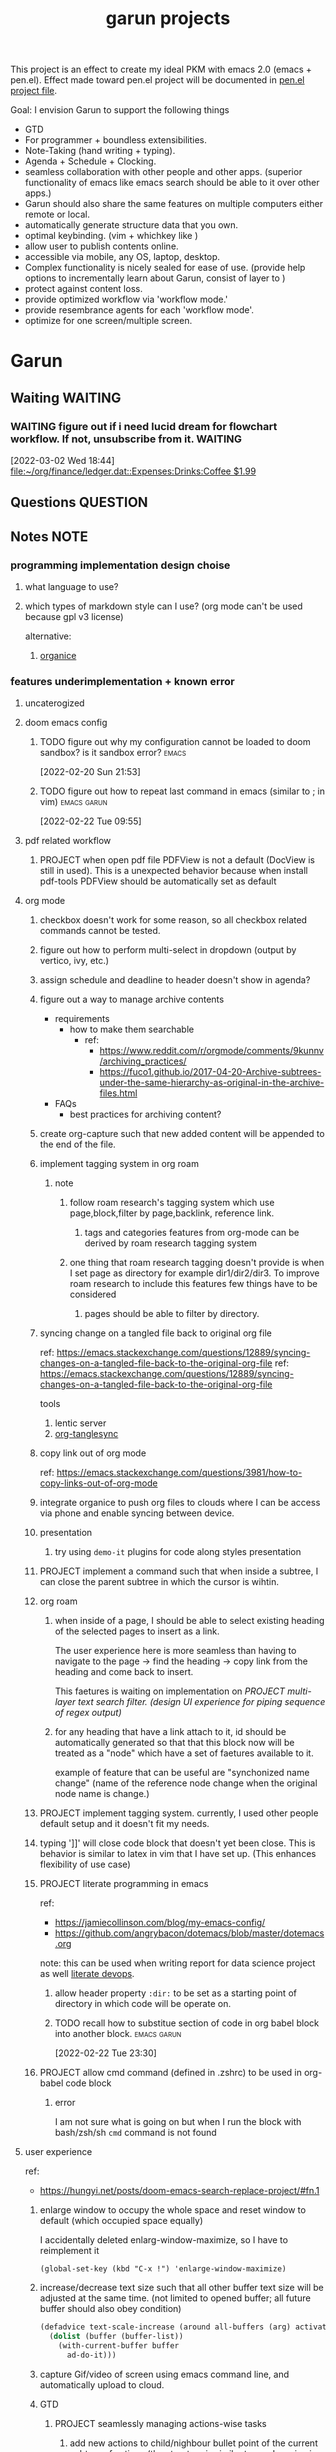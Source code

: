 #+TITLE: garun projects
#+STARTUP: inlineimages
#+FILETAGS: garun emacs PERSONAL @sideproject

This project is an effect to create my ideal PKM with emacs 2.0 (emacs + pen.el). Effect made toward pen.el project will be documented in [[file:~/org/projects/sideprojects/pen.org][pen.el project file]].

Goal: I envision Garun to support the following things
- GTD
- For programmer + boundless extensibilities.
- Note-Taking (hand writing + typing).
- Agenda + Schedule + Clocking.
- seamless collaboration with other people and other apps. (superior functionality of emacs like emacs search should be able to it over other apps.)
- Garun should also share the same features on multiple computers either remote or local.
- automatically generate structure data that you own.
- optimal keybinding. (vim + whichkey like )
- allow user to publish contents online.
- accessible via mobile, any OS, laptop, desktop.
- Complex functionality is nicely sealed for ease of use. (provide help options to incrementally learn about Garun, consist of layer to )
- protect against content loss.
- provide optimized workflow via 'workflow mode.'
- provide resembrance agents for each 'workflow mode'.
- optimize for one screen/multiple screen.

* Garun
:LOGBOOK:
CLOCK: [2022-03-03 Thu 14:43]--[2022-03-03 Thu 16:25] =>  1:42
CLOCK: [2022-03-03 Thu 14:00]--[2022-03-03 Thu 14:04] =>  0:04
CLOCK: [2022-03-03 Thu 13:52]--[2022-03-03 Thu 14:00] =>  0:08
CLOCK: [2022-03-03 Thu 13:03]--[2022-03-03 Thu 13:29] =>  0:26
CLOCK: [2022-03-03 Thu 13:02]--[2022-03-03 Thu 13:03] =>  0:01
CLOCK: [2022-03-03 Thu 13:01]--[2022-03-03 Thu 13:02] =>  0:01
CLOCK: [2022-03-03 Thu 12:06]--[2022-03-03 Thu 13:00] =>  0:54
CLOCK: [2022-03-03 Thu 03:04]--[2022-03-03 Thu 03:39] =>  0:35
CLOCK: [2022-03-03 Thu 01:27]--[2022-03-03 Thu 02:04] =>  0:37
CLOCK: [2022-03-03 Thu 00:01]--[2022-03-03 Thu 01:21] =>  1:20
CLOCK: [2022-03-03 Thu 00:00]--[2022-03-03 Thu 00:01] =>  0:01
CLOCK: [2022-03-02 Wed 21:58]--[2022-03-02 Wed 23:59] =>  2:01
CLOCK: [2022-03-02 Wed 16:25]--[2022-03-02 Wed 17:50] =>  1:25
CLOCK: [2022-02-28 Mon 08:42]--[2022-02-28 Mon 08:47] =>  0:05
CLOCK: [2022-02-28 Mon 08:16]--[2022-02-28 Mon 08:41] =>  0:25
CLOCK: [2022-02-27 Sun 17:15]--[2022-02-27 Sun 17:16] =>  0:01
CLOCK: [2022-02-27 Sun 17:06]--[2022-02-27 Sun 17:07] =>  0:01
CLOCK: [2022-02-27 Sun 17:04]--[2022-02-27 Sun 17:06] =>  0:02
CLOCK: [2022-02-27 Sun 16:51]--[2022-02-27 Sun 16:56] =>  0:05
CLOCK: [2022-02-27 Sun 15:16]--[2022-02-27 Sun 16:33] =>  1:17
CLOCK: [2022-02-27 Sun 14:29]--[2022-02-27 Sun 15:15] =>  0:46
CLOCK: [2022-02-27 Sun 00:55]--[2022-02-27 Sun 01:32] =>  0:37
CLOCK: [2022-02-26 Sat 23:37]--[2022-02-27 Sun 00:51] =>  1:14
CLOCK: [2022-02-26 Sat 23:31]--[2022-02-26 Sat 23:37] =>  0:06
CLOCK: [2022-02-26 Sat 22:30]--[2022-02-26 Sat 23:31] =>  1:01
CLOCK: [2022-02-26 Sat 18:01]--[2022-02-26 Sat 18:17] =>  0:16
CLOCK: [2022-02-26 Sat 17:38]--[2022-02-26 Sat 18:00] =>  0:22
CLOCK: [2022-02-26 Sat 17:19]--[2022-02-26 Sat 17:35] =>  0:16
CLOCK: [2022-02-26 Sat 17:14]--[2022-02-26 Sat 17:16] =>  0:02
CLOCK: [2022-02-26 Sat 17:08]--[2022-02-26 Sat 17:14] =>  0:06
CLOCK: [2022-02-26 Sat 16:58]--[2022-02-26 Sat 17:08] =>  0:10
CLOCK: [2022-02-26 Sat 14:43]--[2022-02-26 Sat 15:36] =>  0:53
CLOCK: [2022-02-26 Sat 13:18]--[2022-02-26 Sat 13:19] =>  0:01
CLOCK: [2022-02-26 Sat 12:59]--[2022-02-26 Sat 13:14] =>  0:15
CLOCK: [2022-02-26 Sat 12:44]--[2022-02-26 Sat 12:58] =>  0:14
CLOCK: [2022-02-26 Sat 12:43]--[2022-02-26 Sat 12:44] =>  0:01
CLOCK: [2022-02-26 Sat 12:24]--[2022-02-26 Sat 12:40] =>  0:16
CLOCK: [2022-02-26 Sat 12:17]--[2022-02-26 Sat 12:24] =>  0:07
CLOCK: [2022-02-26 Sat 12:16]--[2022-02-26 Sat 12:17] =>  0:01
:END:
** Waiting :WAITING:
*** WAITING figure out if i need lucid dream for flowchart workflow. If not, unsubscribe from it. :WAITING:
:LOGBOOK:
- State "WAITING"    from "TODO"       [2022-03-02 Wed 18:45] \\
  try using lucid dream after I get an ipad, If I come to conclusion that I don't need it, cancle the subscription.
CLOCK: [2022-03-02 Wed 18:44]--[2022-03-02 Wed 18:45] =>  0:01
:END:
[2022-03-02 Wed 18:44]
[[file:~/org/finance/ledger.dat::Expenses:Drinks:Coffee $1.99]]
** Questions :QUESTION:
** Notes :NOTE:
*** programming implementation design choise
**** what language to use?
**** which types of markdown style can I use? (org mode can't be used because gpl v3 license)
alternative:
1. [[https://github.com/200ok-ch/organice][organice]]
*** features underimplementation + known error
**** uncaterogized
**** doom emacs config
***** TODO figure out why my configuration cannot be loaded to doom sandbox? is it sandbox error? :emacs:
:LOGBOOK:
CLOCK: [2022-02-20 Sun 21:53]--[2022-02-20 Sun 21:55] =>  0:02
:END:
[2022-02-20 Sun 21:53]
***** TODO figure out how to repeat last command in emacs (similar to ; in vim) :emacs:garun:
[2022-02-22 Tue 09:55]
**** pdf related workflow
***** PROJECT when open pdf file PDFView is not a default (DocView is still in used). This is a unexpected behavior because when install pdf-tools PDFView should be automatically set as default
**** org mode
***** checkbox doesn't work for some reason, so all checkbox related commands cannot be tested.
***** figure out how to perform multi-select in dropdown (output by vertico, ivy, etc.)
***** assign schedule and deadline to header doesn't show in agenda?
***** figure out a way to manage archive contents
- requirements
  + how to make them searchable
    - ref:
      + https://www.reddit.com/r/orgmode/comments/9kunnv/archiving_practices/
      + https://fuco1.github.io/2017-04-20-Archive-subtrees-under-the-same-hierarchy-as-original-in-the-archive-files.html
- FAQs
  + best practices for archiving content?

***** create org-capture such that new added content will be appended to the end of the file.
***** implement tagging system in org roam
****** note
******* follow roam research's tagging system which use page,block,filter by page,backlink, reference link.
******** tags and categories features from org-mode can be derived by roam research tagging system
******* one thing that roam research tagging doesn't provide is when I set page as directory for example dir1/dir2/dir3. To improve roam research to include this features few things have to be considered
******** pages should be able to filter by directory.
***** syncing change on a tangled file back to original org file
:PROPERTIES:
:ID:       6ffa9220-2744-448a-ab30-5781ad44130e
:END:

ref: https://emacs.stackexchange.com/questions/12889/syncing-changes-on-a-tangled-file-back-to-the-original-org-file
ref: https://emacs.stackexchange.com/questions/12889/syncing-changes-on-a-tangled-file-back-to-the-original-org-file

tools
1. lentic server
2. [[https://github.com/mtekman/org-tanglesync.el][org-tanglesync]]
***** copy link out of org mode
ref: https://emacs.stackexchange.com/questions/3981/how-to-copy-links-out-of-org-mode
***** integrate organice to push org files to clouds where I can be access via phone and enable syncing between device.

***** presentation
****** try using =demo-it= plugins for code along styles presentation
***** PROJECT implement a command such that when inside a subtree, I can close the parent subtree in which the cursor is wihtin.
***** org roam
****** when inside of a page, I should be able to select existing heading of the selected pages to insert as a link.
The user experience here is more seamless than having to navigate to the page -> find the heading -> copy link from the heading and come back to insert.

This faetures is waiting on implementation on [[*PROJECT multi-layer text search filter. (design UI experience for piping sequence of regex output)][PROJECT multi-layer text search filter. (design UI experience for piping sequence of regex output)]]
****** for any heading that have a link attach to it, id should be automatically generated so that that this block now will be treated as a "node" which have a set of faetures available to it.

example of feature that can be useful are "synchonized name change" (name of the reference node change when the original node name is change.)
***** PROJECT implement tagging system. currently, I used other people default setup and it doesn't fit my needs.
***** typing ']]' will close code block that doesn't yet been close. This is behavior is similar to latex in vim that I have set up. (This enhances flexibility of use case)
***** PROJECT literate programming in emacs
ref:
- https://jamiecollinson.com/blog/my-emacs-config/
- https://github.com/angrybacon/dotemacs/blob/master/dotemacs.org

note:
this can be used when writing report for data science project as well [[https://www.youtube.com/watch?v=dljNabciEGg&ab_channel=HowardAbrams][literate devops]].
****** allow header property =:dir:= to be set as a starting point of directory in which code will be operate on.
****** TODO recall how to substitue section of code in org babel block into another block. :emacs:garun:
:LOGBOOK:
CLOCK: [2022-02-22 Tue 23:30]--[2022-02-22 Tue 23:32] =>  0:02
:END:
[2022-02-22 Tue 23:30]
***** PROJECT allow cmd command (defined in .zshrc) to be used in org-babel code block
****** error
I am not sure what is going on but when I run the block with bash/zsh/sh =cmd= command is not found
**** user experience
ref:
- https://hungyi.net/posts/doom-emacs-search-replace-project/#fn.1
***** enlarge window to occupy the whole space and reset window to default (which occupied space equally)
I accidentally deleted enlarg-window-maximize, so I have to reimplement it
#+BEGIN_SRC elisp
(global-set-key (kbd "C-x !") 'enlarge-window-maximize)
#+END_SRC

***** increase/decrease text size such that all other buffer text size will be adjusted at the same time. (not limited to opened buffer; all future buffer should also obey condition)

#+BEGIN_SRC emacs-lisp
(defadvice text-scale-increase (around all-buffers (arg) activate)
  (dolist (buffer (buffer-list))
    (with-current-buffer buffer
      ad-do-it)))
#+END_SRC
***** capture Gif/video of screen using emacs command line, and automatically upload to cloud.
***** GTD
****** PROJECT seamlessly managing actions-wise tasks
******* add new actions to child/nighbour bullet point of the current subtree of actions (the structure is similar to one I use in vim TODOMANAGER)
******* display all trees (similar to nerd tree strcuture) of actions, so one can switch to different subtree in the "actions tree" or switching to different "action tree."
******* easily move reselect new actions from existing of subtrees
***** I want string in the notes to be data in which one can highlight section to select the data then programming-langauge/filtering/functions/command can be applied to manipulate the dataset.
I can see this become really use ful when combine with [[*PROJECT multi-layer text search filter. (design UI experience for piping sequence of regex output)][PROJECT multi-layer text search filter. (design UI experience for piping sequence of regex output)]]
**** search and filter experience
***** PROJECT multi-layer text search filter. (design UI experience for piping sequence of regex output)
***** TODO making jump to file/header more systemetic. (figure out a way to list only header of all orgs file. Then figure out a way to incrementally narrow down the search. similar to how org agenda has incremental search.)
:LOGBOOK:
CLOCK: [2022-02-20 Sun 11:14]--[2022-02-20 Sun 11:15] =>  0:01
:END:
[2022-02-20 Sun 11:14]
[[file:~/org/notes/emacs/packages/org-agenda-note.org::*Key binding][Key binding]]
***** searching with org-rifle :NOTE:emacs:garun:
[2022-02-26 Sat 12:24]
[[file:~/org/personal-website.org::*migrate all of my notes to blog in jykell.][migrate all of my notes to blog in jykell.]]
***** TODO tabineAI (see [[https://www.tabnine.com/blog/17-cool-emacs-packages/][here]]) :emacs:garun:resembranceagent:
:LOGBOOK:
CLOCK: [2022-02-26 Sat 12:40]--[2022-02-26 Sat 12:43] =>  0:03
:END:
[2022-02-26 Sat 12:40]
[[file:~/org/projects/sideprojects/garun/garun.org::*Task][Task]]
**** data science features
***** passing scripts from your favorite language, and have them all available in emacs as commands.
ref: http://ergoemacs.org/emacs/elisp_perl_wrapper.html
***** allow org-babel code block to stop before finish running. (This is because sometime I want to run something at the begining of the code for debug. Without this funcationality I cannot document the code as efficiently.)
There are 2 ways to do this.
1. set time limit which code block will automatically execute
2. send command to cancle the run. (kill process)
**** PROJECT interacting with pdf files (seamless pdf interaction experience)
***** to use pdf-isearch-occur one first need to use isearch-occur -> type in a text -> run pdf-isearch-occur to find words in pdf. (or i need to run pdf-isearch-minor-mode, but it is slow and keybinding may need to remap to match evil-mode keybinding.)
***** very buggy and unpredicable at times
**** colloborative features
***** real time coding
****** using Floobits to share code editing in real time (this allow sharing real time independent of text editor or IDE being used.)
****** TODO learn to use Iedit for multi-occurrence editing in your buffer, see [[https://www.youtube.com/watch?v=xrNOLTAl1ug&ab_channel=AritraBhattacharjee][here]].
**** emails
***** I have problem setting up mu4e with doom emacs
error is shown below
#+BEGIN_SRC markdown
IMAP command 'LOGIN <user> <pass>' returned an error: NO [AUTHENTICATIONFAILED] Invalid credentials (Failure)
#+END_SRC
**** PROJECT Intelligent-based feautures
***** GPT-3 automatially generate tags when highlighted text from Readwise are imported to my knowledge based
To do this, I need to fine tune GPT-3 to optimize for searchability and discoveribility within knowledgebased "page protocol.")
***** During creative session or writing session, Garun should allow GPT-3 to generate questions to trigger our creativity (create either bias or diversification of thought.).
**** Communicating between emacs and outside emacs
***** note
brainstorming on ways to use emacs to communicate with outside world
url: https://www.reddit.com/r/emacs/comments/5jhwlu/getting_things_from_outside_emacs_into/
**** Leetcode
ref:
Buffer leetcode-testcase and leetcode-result not displaying in corresponding window #70
https://github.com/kaiwk/leetcode.el/issues/70

***** fix Leetcode.el to always show windows without being replaced by new window. New window should be placed some where else.

***** create a leetcommand for refreshing window (in case unexpected ui behavior occurs)
**** Publish website with org-mode
:LOGBOOK:
CLOCK: [2022-02-26 Sat 12:15]--[2022-02-26 Sat 12:16] =>  0:01
CLOCK: [2022-02-26 Sat 12:11]--[2022-02-26 Sat 12:15] =>  0:04
:END:
**** Dealing with Images
***** improve on image-dired
****** display list of existing tags globally and locally
******* when select tags to display tagged images, ui should show window at the bottom and list of files + directory of each images and ui should allow for further filtering by matched word. (This ui idea is similar to ~+default/search-buffer~ )
This is a very interesting workflow that reduce fiction between a user's thought to output.

usecase:
imagine that when you think of "vacation." You can get all of the pictures that have vacation tags and you may filter it further by file name and dir name (e.g. "2020", "Thailand").
****** provide autocomplete mechanism when trying to mark by tags. (C-t f)
****** Allow image preview as seen in [[https://youtu.be/HzFqZ0Gl0aw?t=238][this video.]]
I believe that this behavior is done using image-dired.

list of candidate command that I think can create the desired behavior.
When inside of dired mode
~image-dired~next-line-and~display~
~image-dired~previous-line-and~display~
When inside image-dired mode (only whos thumbnail)
~image-dired-display-next-thumbnail~
~image-dired-display-previous-thumbnail~

The problem is when using these commands the following undesired behavior occurs
1. when run command, cursor position has move into newly opened buffer.
2. when run command, newly created buffer replace the original buffer.


Error:
displaying thumbnail default behavior in doom emacs are strange to use. Behavior is not as the same as the one shown in [[https://youtu.be/NrY3t3W0_cM?t=154][this video.]]
***** PROJECT Display Online Images
ref: https://emacs.stackexchange.com/questions/42281/org-mode-is-it-possible-to-display-online-images

**** Bookmark
ref:
[[https://www.youtube.com/watch?v=Im8taRkzYAc][Enhance your Emacs experience with Bookmark Plus]]

~Bookmarkplus~ allows one to bookmark things beyond just file. It contains interesting ideas and workflows, but this workflow may results in very unorganized bookmark which may overtime becomes unobtainable.
If I in the future finds default ~Bookmark~ functionality to be limited, ~Bookmarkplus~ should be further explored.

**** Dired
***** select files in dired by regex.
**** Dealing with videos
***** allow taking notes on video like roam research plugin
ref:
https://www.reddit.com/r/emacs/comments/a9upre/watching_video_within_an_emacs_buffer/
https://github.com/emacs-eaf/emacs-application-framework
**** Use Emacs Application Framework (EAF)
ref :
https://www.youtube.com/watch?v=mJjBZ4MZHBo&ab_channel=AndyStewart
https://www.youtube.com/watch?v=z9W0pnShEWc&ab_channel=GavinFreeborn
https://www.youtube.com/watch?v=HK_f8KTuR0s&ab_channel=MatthewZeng
**** lispy
***** NEXT figure out how to change lispy key binding. D for delete and y for yank. :emacs:
:LOGBOOK:
CLOCK: [2022-02-20 Sun 21:56]--[2022-02-20 Sun 21:57] =>  0:01
:END:
[2022-02-20 Sun 21:56]
[[file:~/org/projects/sideprojects/garun/garun.org::*assign schedule and deadline to header doesn't show in agenda?][assign schedule and deadline to header doesn't show in agenda?]]
**** window navigation + buffer + frame
ref:
[[https://www.youtube.com/watch?v=-H2nU0rsUMY&ab_channel=SystemCrafters][Hey Emacs, Don't Move My Windows! - Customizing display-buffer's behavior]]
***** TODO implement =open in other window= behavior such that you can open bookmark, recent files, buffer etc to other buffer using =shift + enter=
***** TODO create custom keybinding for scroll up and down other window. (make sure that it is intuitive and can be generalized to be combine with other key binding. )
***** TODO implement =toggling= behavior for switching between previously visited window and next (current) window. (This is useful when using with =ace-window=)
***** TODO create popup window in emacs (like what I use in vim)
***** TODO figure out how to manipulate buffer by converting mini buffer such sa help to be a buffer. :garun:emacs:
[2022-02-22 Tue 09:54]
**** remote and cloud
***** improve cloud based emacs
****** TODO learn to use tramp to connect to aws container cloud.
****** TODO [[https://martin.baillie.id/wrote/emacs-tramp-over-aws-ssm-apis/][Emacs TRAMP over AWS SSM APIs]]
******* NEXT figure out how to use tramp to connect to koko ssh
[2022-02-24 Thu 00:27]
[[file:~/org/notes/emacs/packages/tramp-note.org::*How to access remote files ?][How to access remote files ?]]
******* DONE learn how to use scp so I can move large file between two machine easier.
:LOGBOOK:
CLOCK: [2022-02-24 Thu 00:28]--[2022-02-24 Thu 00:29] =>  0:01
:END:
[2022-02-24 Thu 00:28]
[[file:~/org/notes/emacs/packages/tramp-note.org::*References][References]]
**** ledger
**** Tracking Habits
***** TODO implement habit trackings. I want to develope reading, synthesizing (given info in my knowledge base) habits 30 mins for each. :emacs:garun:
:LOGBOOK:
CLOCK: [2022-02-23 Wed 09:32]--[2022-02-23 Wed 09:34] =>  0:02
:END:
[2022-02-23 Wed 09:32]
[[file:~/org/refile.org::*dry my clothes.][dry my clothes.]]
**** lsp
***** TODO figure out why I get Use ="‘M-x customize-variable RET flycheck-checker-error-threshold’ to change the threshold or ‘SPC u C-c ! x’ to re-enable the checker.= when I open big python projects. How to get rid of all the error? should I obey these error? :WORK:emacs:garun:
:LOGBOOK:
CLOCK: [2022-02-22 Tue 09:40]--[2022-02-22 Tue 09:42] =>  0:02
:END:
[2022-02-22 Tue 09:40]
[[file:/mnt/c/Users/terng/OneDrive/Documents/Working/tgn/evaluation/sliding_window.py::model = self.models\[ensemble_idx\]\["model"\]]]
***** DONE figure out why breadcrume of lsp is not coplete. it left out the class and def. Maybe internet connection error? :emacs:garun:lsp:
:LOGBOOK:
CLOCK: [2022-02-22 Tue 10:21]--[2022-02-22 Tue 10:22] =>  0:01
:END:
[2022-02-22 Tue 10:21]
[[file:/mnt/c/Users/terng/OneDrive/Documents/Working/tgn/evaluation/sliding_window.py::assert selected_sources_to_label\[:len_before\] == selected_sources_to_label_before]]
**** snippet
***** TODO dig into my past snippets and organised all those snippets to be searchbled and easy to retrieved and reuse. (such as yank pad, easy-collections, or other) :emacs:garun:
:LOGBOOK:
CLOCK: [2022-02-22 Tue 09:56]--[2022-02-22 Tue 09:58] =>  0:02
:END:
[2022-02-22 Tue 09:56]
**** evil related key binding
***** TODO In term mode, figure out why =evil-append-line" include newline character. :emacs:garun:
:LOGBOOK:
CLOCK: [2022-02-22 Tue 10:05]--[2022-02-22 Tue 10:06] =>  0:01
:END:
[2022-02-22 Tue 10:05]
**** performance optimization
***** TODO fix garbage collection code by implement k-time function :emacs:garun:
[2022-02-22 Tue 18:21]
[[file:~/Documents/Courses/FAU/2022/spring/functional-programming-with-scala/hw2/main.scala][file:~/Documents/Courses/FAU/2022/spring/functional-programming-with-scala/hw2/main.scala]]
**** TODO enhance emacs bookmark features with bookmark+. learn to use bookmark+ feature and figure out how to integrate to my current workflow. should I replace bookmark with bookmark+?
:LOGBOOK:
CLOCK: [2022-02-22 Tue 09:58]--[2022-02-22 Tue 09:59] =>  0:01
:END:
[2022-02-22 Tue 09:58]
**** TODO can I zoom in on the section of code? (this can help with searching and stuff) :emacs:garun:
[2022-02-22 Tue 10:20]
[[file:/mnt/c/Users/terng/OneDrive/Documents/Working/tgn/evaluation/sliding_window.py][file:/mnt/c/Users/terng/OneDrive/Documents/Working/tgn/evaluation/sliding_window.py]]
**** NEXT explore org-download, the goal is so that I can drag and drop images from internet or paste image from my clipboard. :emacs:garun:
[2022-02-24 Thu 16:03]
[[file:~/org/GTD.org::*write down my version of GTD purposed -> action models under Getting projects Creatively Under (7.48 hour left mins mark) for all aspect in life I want to achieve.][write down my version of GTD purposed -> action models under Getting projects Creatively Under (7.48 hour left mins mark) for all aspect in life I want to achieve.]]
***** solution for wsl is [[https://github.com/abo-abo/org-download/issues/178][here]].
*** current features
**** org mode
***** presentation
****** org-tree-slides for live demo
******* ref
******** https://www.youtube.com/watch?v=vz9aLmxYJB0&ab_channel=SystemCrafters
******* follow along features
to show history of type keys stroke,
run =globalcommand-log-mode= follow by =clm/toggle-command-log-buffer=
******* presentation
******** presentation that required live coding.
********* tools
********** org tree slide
********* initial setup
#+BEGIN_SRC emacs-lisp
(use-package org-tree-slide
  :custom
  (org-image-actual-width nil))
#+END_SRC

run = org-treeside with =C-<= and =C->=
********* simple presentation
=org-tree-slide-mode=
********* narrow presentation
toggle =org-tree-slide-narrow-control-profile= to be on
only show slides that have todos
comment slide algo get skip
********* configuration
#+BEGIN_SRC emacs-lisp
(defun efs/presentation-setup ()
  (setq text-scale-mode-amount 3)
  (org-display-inline-images)
  (text-scale-mode 1))

(defun efs/presentation-end ()
  (text-scale-mode 0))

(use-package! org-tree-slide
  :hook ((org-tree-slide-play . efs/presentation-setup)
         (org-tree-slide-stop . efs/presentation-end))
  :custom
  (org-tree-slide-slide-in-effect t)
  (org-tree-slide-activate-message "Presentation started!")
  (org-tree-slide-deactivate-message "Presenatation finished!")
  (org-tree-slide-header t)
  (org-tree-slide-breadcrumbs " // ")
  (org-image-actual-width nil))
#+END_SRC
********* sharing presentation slides
run =org-beamer-export-to-pdf=
****** use org-reveal for standard presentation
I pick =org-reveal= over =org-beamer= because I am not sure if =org-beamer= has notes features.
***** clocking
****** how much time do I take to complete task x?
first clock-in under a heading then you can choose to clock-goto to go to the heading that clock is in.
To end the clock and output the estimated time for the task, clock-out can be used.
****** DONE LEARNING what is the proper way to stop the clock-in? how to report time spend tracked by clock
:LOGBOOK:
CLOCK: [2022-02-20 Sun 15:20]--[2022-02-20 Sun 15:21] =>  0:01
:END:
[2022-02-20 Sun 15:20]
****** DONE clocking system works mostly, but I feel that there are too many ways to manually mess up things. Is it possible to implement the same clock system, but make it more robust to manual mistake/error.
:LOGBOOK:
CLOCK: [2022-02-20 Sun 17:39]--[2022-02-20 Sun 17:40] =>  0:01
CLOCK: [2022-02-20 Sun 17:29]--[2022-02-20 Sun 17:30] =>  0:01
:END:
[2022-02-20 Sun 17:29]
[[file:~/org/todo.org::*Task 4][Task 4]]
****** DONE how to see my current clock-in task?
[2022-02-20 Sun 17:41]
[[file:~/org/refile.org::*LEARNING how do I clock in a task? is it work differently than punch in? (9. time clocking)][LEARNING how do I clock in a task? is it work differently than punch in? (9. time clocking)]]
****** TODO figure out how to manually reset starting clock time? can I refresh clock to check if it responds to my manual change :emacs:garun:
:LOGBOOK:
CLOCK: [2022-02-22 Tue 14:18]--[2022-02-22 Tue 14:19] =>  0:01
:END:
[2022-02-22 Tue 14:18]
[[file:~/org/PhD.org::*PhD][PhD]]
****** DONE how to schedule with time :emacs:garun:
:LOGBOOK:
CLOCK: [2022-02-23 Wed 14:18]--[2022-02-23 Wed 14:20] =>  0:02
:END:
[2022-02-23 Wed 14:18]
[[file:~/Documents/Courses/FAU/2022/spring/functional-programming-with-scala/hw2/hw2.org::*Write in module Tree (file p3.scala) a polymorphic method with this signature: def toList\[A\](t: Tree\[A\]) : List\[A\] that returns a list (i.e. standard library List) with all elements from the leaves in tree t. Use the Tree.fold method given from the textbook. Hint: the List.++ method appends two lists.][Write in module Tree (file p3.scala) a polymorphic method with this signature: def toList[A](t: Tree[A]) : List[A] that returns a list (i.e. standard library List) with all elements from the leaves in tree t. Use the Tree.fold method given from the textbook. Hint: the List.++ method appends two lists.]]
***** Allow literate programming with org-babel where org-babel block are treated as organized as "outline nodes oragnization" styles used in leo IDE.
requirement:
    literate programming using org-babel to tangle codes in non linear ways. This idea can be expanded to utilize leo ideo ideas of "outline nodes organization" (finer than file-based organization). To do this each org-babel block must be able to references "inside" other blocks (not only as input to other block) by tagging nodes of the block. t

Demo of this feature is demonstrated by using org-babel with org block and org-roam  literater devops + nodes-outlines organization (from leo IDE).
***** org agenda
****** DONE It doesn't seem taht my f12 space works as describe in 3.2 Refiling Task
:LOGBOOK:
CLOCK: [2022-02-20 Sun 10:59]--[2022-02-20 Sun 11:00] =>  0:01
:END:
[2022-02-20 Sun 10:59]
[[file:~/org/refile.org][file:~/org/refile.org]]

****** DONE figure out how to do tags search over org files. With this I can search for things like key binding of "x package" for example. (Does org roam has any functionality supporting this header + tags filtering? maybe I can try that solution as well.)
:LOGBOOK:
CLOCK: [2022-02-20 Sun 11:12]--[2022-02-20 Sun 11:13] =>  0:01
:END:
[2022-02-20 Sun 11:12]
[[file:~/org/notes/emacs/packages/org-agenda-note.org::*Key binding][Key binding]]
****** DONE learn the basic of how to modified org agenda view.
[2022-02-20 Sun 12:44]
[[file:~/.doom.d/config.org::*Custom Agenda Views][Custom Agenda Views]]
****** TODO style org agenda view so that it is easier to see. :emacs:
:LOGBOOK:
CLOCK: [2022-02-20 Sun 12:52]--[2022-02-20 Sun 12:53] =>  0:01
:END:
[2022-02-20 Sun 12:52]
[[file:~/.doom.d/config.org::*Ace jump][Ace jump]]
****** DONE LEARNING how to set default task for punch in? :emacs:
:LOGBOOK:
CLOCK: [2022-02-20 Sun 12:55]--[2022-02-20 Sun 12:56] =>  0:01
:END:
[2022-02-20 Sun 12:55]
****** TODO hwo to narrow todo list (open with f12 t) incrementally. (mentioned in 8.4 Filtering)
:LOGBOOK:
CLOCK: [2022-02-20 Sun 14:34]--[2022-02-20 Sun 14:35] =>  0:01
:END:
[2022-02-20 Sun 14:34]
[[file:~/org/notes/incremental-learning.org::*\[\[https://github.com/emacsorphanage/emamux\]\[interact with tmux from emacs\]\]][interact with tmux from emacs]]
****** DONE how to filter by tags? how to filter by todo state? and how to filter both of them at the same time?
:LOGBOOK:
CLOCK: [2022-02-20 Sun 14:47]--[2022-02-20 Sun 14:48] =>  0:01
:END:
[2022-02-20 Sun 14:47]
[[file:~/org/refile.org::*LEARNING what is interitance tags in org mode?][LEARNING what is interitance tags in org mode?]]
****** DONE LEARNING how do I clock in a task? is it work differently than punch in? (9. time clocking)
:LOGBOOK:
CLOCK: [2022-02-20 Sun 14:53]--[2022-02-20 Sun 14:54] =>  0:01
:END:
[2022-02-20 Sun 14:53]
****** DONE what is bh/orgnization-task-id? how can I change default task? :emacs:
:LOGBOOK:
CLOCK: [2022-02-20 Sun 15:05]--[2022-02-20 Sun 15:06] =>  0:01
:END:
[2022-02-20 Sun 15:05]
[[file:~/.doom.d/config.org::*uncategorized][uncategorized]]
****** DONE how to search tags in agenda mode? OR how to filter by tags? :emacs:
:LOGBOOK:
CLOCK: [2022-02-20 Sun 22:30]--[2022-02-20 Sun 22:31] =>  0:01
:END:
[2022-02-20 Sun 22:30]
[[file:~/org/refile.org::*figure out how to do tags search over org files. With this I can search for things like key binding of "x package" for example. (Does org roam has any functionality supporting this header + tags filtering? maybe I can try that solution as well.)][figure out how to do tags search over org files. With this I can search for things like key binding of "x package" for example. (Does org roam has any functionality supporting this header + tags filtering? maybe I can try that solution as well.)]]
****** DONE how do I archieve stuff in org mode? :emacs:
:LOGBOOK:
CLOCK: [2022-02-21 Mon 00:03]--[2022-02-21 Mon 00:04] =>  0:01
CLOCK: [2022-02-20 Sun 23:49]--[2022-02-20 Sun 23:50] =>  0:01
:END:
[2022-02-20 Sun 23:49]
[[file:~/.doom.d/config.org::*Report block][Report block]]
****** TODO how to schedule recurrence task like weekly review to be the first task on every monday.
:LOGBOOK:
CLOCK: [2022-02-20 Sun 23:14]--[2022-02-20 Sun 23:15] =>  0:01
:END:
[2022-02-20 Sun 23:14]
[[file:~/org/weekly-review.org][file:~/org/weekly-review.org]]
****** DONE How to restrict the matches to the current list (7.1 Refile setup)
:LOGBOOK:
CLOCK: [2022-02-20 Sun 10:44]--[2022-02-20 Sun 10:45] =>  0:01
:END:
[2022-02-20 Sun 10:44]
[[file:~/org/todo.org::*Passwords][Passwords]]
****** DONE figure out how to define stuck project and project in emacs.
:LOGBOOK:
CLOCK: [2022-02-21 Mon 23:24]--[2022-02-21 Mon 23:38] =>  0:14
CLOCK: [2022-02-21 Mon 23:15]--[2022-02-21 Mon 23:23] =>  0:08
:END:
[2022-02-21 Mon 23:01]
[[file:~/org/projects/sideprojects/garun/garun.org::*figure out why my configuration cannot be loaded to doom sandbox? is it sandbox error?][figure out why my configuration cannot be loaded to doom sandbox? is it sandbox error?]]
****** DONE learn how to filter org mode header by tags and tags all of the org-agenda-files accordingly.
[2022-02-22 Tue 00:49]
[[file:~/org/notes/incremental-learning.org::*learn about data science at commandline][learn about data science at commandline]]
****** TODO how to pick tags from list of existing tags?
[2022-02-22 Tue 01:12]
[[file:~/org/notes/incremental-learning.org::*learning clojure][learning clojure]]
****** DONE learn how to filter org mode header by tags and tags all of the org-agenda-files accordingly.
[2022-02-22 Tue 00:49]
[[file:~/org/notes/incremental-learning.org::*learn about data science at commandline][learn about data science at commandline]]
****** TODO how to pick tags from list of existing tags?
[2022-02-22 Tue 01:12]
[[file:~/org/notes/incremental-learning.org::*learning clojure][learning clojure]]
****** TODO write notes on definition of tags in emacs, so it stay consistence. :gtd:@home:
:LOGBOOK:
CLOCK: [2022-02-21 Mon 22:02]--[2022-02-21 Mon 22:03] =>  0:01
:END:
[2022-02-21 Mon 22:02]
[[file:~/org/GTD.org::+TITLE: Gtd]]

[2022-02-22 Tue 09:20]
***** allow "making literate note from source code"

**** movement
***** ace-jump
**** hledger to maintain financial report
[[https://github.com/narendraj9/hledger-mode][hledger-mode]]
*** In attempt to make garun be a stable version of emacs that is ready to distributed. There should be a unittest that make sure that core functionality that one expect from emacs will not break. If it pass the test, configuration can be added otherwise the configuration should be avoided. :NOTE:
:LOGBOOK:
CLOCK: [2022-02-24 Thu 22:42]--[2022-02-24 Thu 22:43] =>  0:01
:END:
[2022-02-24 Thu 22:42]
*** the most common solutions for adding figures to LaTeX documents are TikZ, PSTricks and Asymptote. :NOTE:
:LOGBOOK:
CLOCK: [2022-02-26 Sat 23:13]--[2022-02-26 Sat 23:30] =>  0:17
:END:
[2022-02-26 Sat 23:13]
[[file:~/org/notes/networking-note.org::*multiplexing is the ability to send more htan one signal over a single line or connection. In OpenSSH, multipliexing can re-sue and existing outgoing TCP connection form ultiple concurrent SSH session to a remote SSH server, avoiding the overhead of creating a new TCP connection and reauthenticating each time.][multiplexing is the ability to send more htan one signal over a single line or connection. In OpenSSH, multipliexing can re-sue and existing outgoing TCP connection form ultiple concurrent SSH session to a remote SSH server, avoiding the overhead of creating a new TCP connection and reauthenticating each time.]]
** Meeting :MEETING:
** Task
*** TODO read or watch video about notion. compare and constrast why notion is better or worse than roam research/emacs. (what are functionality that I should add to emacs.)
:LOGBOOK:
CLOCK: [2022-02-24 Thu 22:40]--[2022-02-24 Thu 22:41] =>  0:01
:END:
[2022-02-24 Thu 22:40]
*** TODO do research on ipad (or alike) to support notetaking by hands. (time to explore note taking by hands.) main focus should be to support research reading & highlighting process, and, also, writing as a process of expressing thought (this condition implies that "back-of-envolop" note should be able to easily stored and search via emacs or roam research. etc.)
:LOGBOOK:
CLOCK: [2022-02-24 Thu 22:37]--[2022-02-24 Thu 22:40] =>  0:03
:END:
[2022-02-24 Thu 22:37]
*** TODO figure out a way to migrate content from roam research to emacs using org roam and others. What are features that I still need from roam research that may take too much time for me to implement or figure out to replicate in emacs?
:LOGBOOK:
CLOCK: [2022-02-24 Thu 22:53]--[2022-02-24 Thu 22:55] =>  0:02
:END:
[2022-02-24 Thu 22:53]
[[file:~/org/notes/books/database/fundamentals-of-database-systems-note.org::*domain defines all possible values for attribute.][domain defines all possible values for attribute.]]
*** TODO skim through norang productivity tools topics and list out topics that I am interested in implementing. After than schedule my time to implement each of the sections.
:LOGBOOK:
CLOCK: [2022-02-24 Thu 23:10]--[2022-02-24 Thu 23:11] =>  0:01
:END:
[2022-02-24 Thu 23:10]
[[file:~/org/notes/books/database/fundamentals-of-database-systems-note.org::*3.5 Weak Entity Types][3.5 Weak Entity Types]]
*** TODO check out rememberance agent for emacs (see [[https://www.google.com/search?q=emacs+resembrance+agent&rlz=1C1CHBF_enUS941US941&oq=emacs+resembrance+agent&aqs=chrome..69i57j69i64.4756j0j7&sourceid=chrome&ie=UTF-8][here]].)
[2022-02-26 Sat 12:17]
[[file:~/org/projects/sideprojects/garun/garun.org::*Questions][Questions]]
*** TODO resembrance agent package, eva (see [[https://github.com/meedstrom/eva][here]]) :emacs:garun:resembranceagent:
[2022-02-26 Sat 12:44]
[[file:~/org/projects/sideprojects/garun/garun.org::*Task][Task]]
*** TODO configure mode for cronjobs called crontabs mode?
:LOGBOOK:
CLOCK: [2022-02-26 Sat 18:00]--[2022-02-26 Sat 18:01] =>  0:01
:END:
[2022-02-26 Sat 18:00]
[[file:~/Scratches/scratch.el::;]]
*** TODO use stackoverflow package in emacs. (sx.el) The goal is not to search for answer. (but if it does better, that's even better.) Rather, the goal is to quickly ask question that I have in a seamless manner. :garun:emacs:
:LOGBOOK:
CLOCK: [2022-02-26 Sat 23:06]--[2022-02-26 Sat 23:07] =>  0:01
:END:
[2022-02-26 Sat 23:06]
[[file:~/org/notes/networking-note.org::*multiplexiing][multiplexiing]]
*** TODO add voice to text to emacs.
[2022-02-27 Sun 21:26]
[[file:~/org/notes/books/database/fundamentals-of-database-systems-note.org::*Suppose that we denote one such subset of attributes by SK; then for any two distinct tuples t1 and t2 in a relation state r of R, we have the constraint that: $t_1\[SK\] != t_2\[SK\]$][Suppose that we denote one such subset of attributes by SK; then for any two distinct tuples t1 and t2 in a relation state r of R, we have the constraint that: $t_1[SK] != t_2[SK]$]]
*** TODO check out emamux. (interact with tmux from emacs.)
[2022-02-28 Mon 09:57]
[[file:/ssh:koko-login.hpc.fau.edu:/mnt/beegfs/home/awannaphasch2016/Documents/Working/tgn/tmp.sh::/mnt/beegfs/home/awannaphasch2016/.conda/envs/py38/bin/python3 train_self_supervised.py -d reddit_10000 --use_memory --n_runs 1 --n_epoch 5 --bs 1000 --max_random_weight_range 5000 --use_random_weight_to_benchmark_ef_iwf]]
*** TODO figure out a way to use terminal in emacs full time.
[2022-02-28 Mon 10:10]
[[file:~/.doom.d/config.org::*multi-term][multi-term]]

read the following
https://www.reddit.com/r/emacs/comments/siatd/emacs_workflows_whats_your_setup/
https://news.ycombinator.com/item?id=25297268
http://jacobzelko.com/workflow/
https://www.google.com/search?q=workflow+of+using+terminal+in+emacs&rlz=1C1CHBF_enUS941US941&oq=workflow+of+using+terminal+in+emacs&aqs=chrome..69i57j33i22i29i30.6066j0j7&sourceid=chrome&ie=UTF-8
https://emacs.stackexchange.com/questions/13861/combining-ssh-through-term-with-tramp-to-open-file-in-buffer
http://sagarjha.github.io/multi-run/#:~:text=And%20Emacs%20supports%20multiple%20terminal,any%20of%20the%20above%20types.
https://stackoverflow.com/questions/3993528/how-to-open-multiple-terminals
*** TODO explore research + literater programming (e.g. org babel etc.) features in scimax.
[2022-02-28 Mon 10:17]
[[file:/ssh:koko-login.hpc.fau.edu:/mnt/beegfs/home/awannaphasch2016/Documents/Working/tgn/tmp.sh::/mnt/beegfs/home/awannaphasch2016/.conda/envs/py38/bin/python3 train_self_supervised.py -d reddit_10000 --use_memory --n_runs 1 --n_epoch 5 --bs 200 --ws_framework ensemble --custom_prefix tmp --ws_multiplier 1 --init_n_instances_as_multiple_of_ws 10]]
*** TODO figure out clipboard system of linux and window. The goal is to figure out how to copy clipboard from window and paste the link to the clipboard to emacs.
:LOGBOOK:
CLOCK: [2022-03-03 Thu 01:21]--[2022-03-03 Thu 01:27] =>  0:06
:END:
[2022-03-03 Thu 01:21]
[[file:~/org/notes/emacs/packages/org-download-note.org::*starting code doesn't work because powershell command doesn't creat file.][starting code doesn't work because powershell command doesn't creat file.]]
